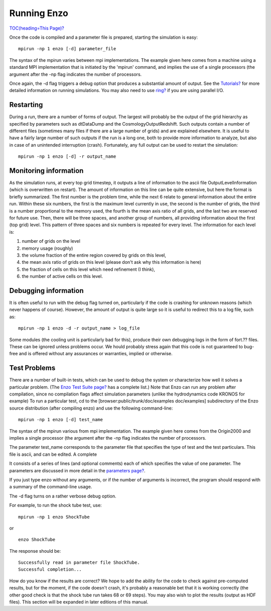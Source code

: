 Running Enzo
============

`TOC(heading=This Page)? </wiki/TOC(heading=This%20Page)>`_

Once the code is compiled and a parameter file is prepared,
starting the simulation is easy:

::

    mpirun -np 1 enzo [-d] parameter_file

The syntax of the mpirun varies between mpi implementations. The
example given here comes from a machine using a standard MPI
implementation that is initiated by the 'mpirun' command, and
implies the use of a single processors (the argument after the -np
flag indicates the number of processors.

Once again, the -d flag triggers a debug option that produces a
substantial amount of output. See the
`Tutorials? </wiki/Tutorials>`_ for more detailed information on
running simulations. You may also need to use
`ring? </wiki/Devel/UserGuide/ExecutablesArgumentsOutputs>`_ if you
are using parallel I/O.

Restarting
----------

During a run, there are a number of forms of output. The largest
will probably be the output of the grid hierarchy as specified by
parameters such as dtDataDump and the CosmologyOutputRedshift. Such
outputs contain a number of different files (sometimes many files
if there are a large number of grids) and are explained elsewhere.
It is useful to have a fairly large number of such outputs if the
run is a long one, both to provide more information to analyze, but
also in case of an unintended interruption (crash). Fortunately,
any full output can be used to restart the simulation:

::

    mpirun -np 1 enzo [-d] -r output_name

Monitoring information
----------------------

As the simulation runs, at every top grid timestep, it outputs a
line of information to the ascii file OutputLevelInformation (which
is overwritten on restart). The amount of information on this line
can be quite extensive, but here the format is briefly summarized.
The first number is the problem time, while the next 6 relate to
general information about the entire run. Within these six numbers,
the first is the maximum level currently in use, the second is the
number of grids, the third is a number proportional to the memory
used, the fourth is the mean axis ratio of all grids, and the last
two are reserved for future use. Then, there will be three spaces,
and another group of numbers, all providing information about the
first (top grid) level. This pattern of three spaces and six
numbers is repeated for every level. The information for each level
is:


#. number of grids on the level
#. memory usage (roughly)
#. the volume fraction of the entire region covered by grids on
   this level,
#. the mean axis ratio of grids on this level (please don't ask why
   this information is here)
#. the fraction of cells on this level which need refinement (I
   think),
#. the number of active cells on this level.

Debugging information
---------------------

It is often useful to run with the debug flag turned on,
particularly if the code is crashing for unknown reasons (which
never happens of course). However, the amount of output is quite
large so it is useful to redirect this to a log file, such as:

::

    mpirun -np 1 enzo -d -r output_name > log_file

Some modules (the cooling unit is particularly bad for this),
produce their own debugging logs in the form of fort.?? files.
These can be ignored unless problems occur. We hould probably
stress again that this code is not guaranteed to bug-free and is
offered without any assurances or warranties, implied or
otherwise.

Test Problems
-------------

There are a number of built-in tests, which can be used to debug
the system or characterize how well it solves a particular problem.
(The `Enzo Test Suite page? </wiki/Devel/UserGuide/EnzoTestSuite>`_
has a complete list.) Note that Enzo can run any problem after
compilation, since no compilation flags affect simulation
parameters (unlike the hydrodynamics code KRONOS for example) To
run a particular test, cd to the [browser:public/trunk/doc/examples
doc/examples] subdirectory of the Enzo source distribution (after
compiling enzo) and use the following command-line:

::

    mpirun -np 1 enzo [-d] test_name

The syntax of the mpirun various from mpi implementation. The
example given here comes from the Origin2000 and implies a single
processor (the argument after the -np flag indicates the number of
processors.

The parameter test\_name corresponds to the parameter file that
specifies the type of test and the test particulars. This file is
ascii, and can be edited. A complete

It consists of a series of lines (and optional comments) each of
which specifies the value of one parameter. The parameters are
discussed in more detail in the
`parameters page? </wiki/Devel/UserGuide/EnzoParameters>`_.

If you just type enzo without any arguments, or if the number of
arguments is incorrect, the program should respond with a summary
of the command-line usage.

The -d flag turns on a rather verbose debug option.

For example, to run the shock tube test, use:

::

    mpirun -np 1 enzo ShockTube

or

::

    enzo ShockTube

The response should be:

::

    Successfully read in parameter file ShockTube.
    Successful completion...

How do you know if the results are correct? We hope to add the
ability for the code to check against pre-computed results, but for
the moment, if the code doesn't crash, it's probably a reasonable
bet that it is working correctly (the other good check is that the
shock tube run takes 68 or 69 steps). You may also wish to plot the
results (output as HDF files). This section will be expanded in
later editions of this manual.


